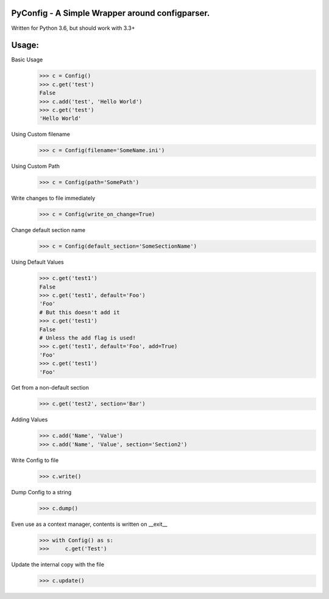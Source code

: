 PyConfig - A Simple Wrapper around configparser.
===============================================
Written for Python 3.6, but should work with 3.3+

Usage:
=====

Basic Usage
    >>> c = Config()
    >>> c.get('test')
    False
    >>> c.add('test', 'Hello World')
    >>> c.get('test')
    'Hello World'

Using Custom filename
    >>> c = Config(filename='SomeName.ini')

Using Custom Path
    >>> c = Config(path='SomePath')

Write changes to file immediately
    >>> c = Config(write_on_change=True)

Change default section name
    >>> c = Config(default_section='SomeSectionName')

Using Default Values
    >>> c.get('test1')
    False
    >>> c.get('test1', default='Foo')
    'Foo'
    # But this doesn't add it
    >>> c.get('test1')
    False
    # Unless the add flag is used!
    >>> c.get('test1', default='Foo', add=True)
    'Foo'
    >>> c.get('test1')
    'Foo'

Get from a non-default section
    >>> c.get('test2', section='Bar')

Adding Values
    >>> c.add('Name', 'Value')
    >>> c.add('Name', 'Value', section='Section2')
    
Write Config to file
    >>> c.write()

Dump Config to a string
    >>> c.dump()

Even use as a context manager, contents is written on __exit__
    >>> with Config() as s:
    >>>     c.get('Test')

Update the internal copy with the file
    >>> c.update()